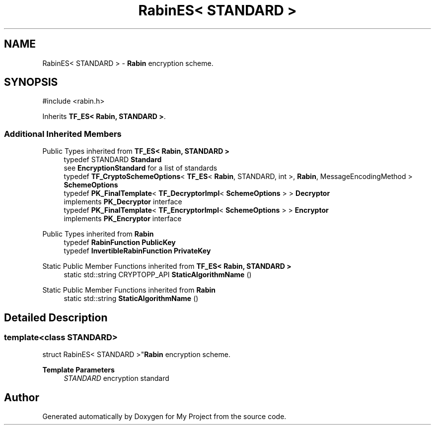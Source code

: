 .TH "RabinES< STANDARD >" 3 "My Project" \" -*- nroff -*-
.ad l
.nh
.SH NAME
RabinES< STANDARD > \- \fBRabin\fP encryption scheme\&.  

.SH SYNOPSIS
.br
.PP
.PP
\fR#include <rabin\&.h>\fP
.PP
Inherits \fBTF_ES< Rabin, STANDARD >\fP\&.
.SS "Additional Inherited Members"


Public Types inherited from \fBTF_ES< Rabin, STANDARD >\fP
.in +1c
.ti -1c
.RI "typedef STANDARD \fBStandard\fP"
.br
.RI "see \fBEncryptionStandard\fP for a list of standards "
.ti -1c
.RI "typedef \fBTF_CryptoSchemeOptions\fP< \fBTF_ES\fP< \fBRabin\fP, STANDARD, int >, \fBRabin\fP, MessageEncodingMethod > \fBSchemeOptions\fP"
.br
.ti -1c
.RI "typedef \fBPK_FinalTemplate\fP< \fBTF_DecryptorImpl\fP< \fBSchemeOptions\fP > > \fBDecryptor\fP"
.br
.RI "implements \fBPK_Decryptor\fP interface "
.ti -1c
.RI "typedef \fBPK_FinalTemplate\fP< \fBTF_EncryptorImpl\fP< \fBSchemeOptions\fP > > \fBEncryptor\fP"
.br
.RI "implements \fBPK_Encryptor\fP interface "
.in -1c

Public Types inherited from \fBRabin\fP
.in +1c
.ti -1c
.RI "typedef \fBRabinFunction\fP \fBPublicKey\fP"
.br
.ti -1c
.RI "typedef \fBInvertibleRabinFunction\fP \fBPrivateKey\fP"
.br
.in -1c

Static Public Member Functions inherited from \fBTF_ES< Rabin, STANDARD >\fP
.in +1c
.ti -1c
.RI "static std::string CRYPTOPP_API \fBStaticAlgorithmName\fP ()"
.br
.in -1c

Static Public Member Functions inherited from \fBRabin\fP
.in +1c
.ti -1c
.RI "static std::string \fBStaticAlgorithmName\fP ()"
.br
.in -1c
.SH "Detailed Description"
.PP 

.SS "template<class STANDARD>
.br
struct RabinES< STANDARD >"\fBRabin\fP encryption scheme\&. 


.PP
\fBTemplate Parameters\fP
.RS 4
\fISTANDARD\fP encryption standard 
.RE
.PP


.SH "Author"
.PP 
Generated automatically by Doxygen for My Project from the source code\&.
